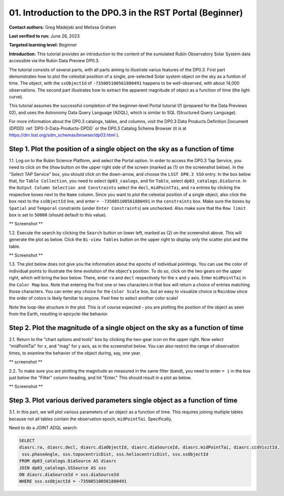 .. Review the README on instructions to contribute.
.. Review the style guide to keep a consistent approach to the documentation.
.. Static objects, such as figures, should be stored in the _static directory. Review the _static/README on instructions to contribute.
.. Do not remove the comments that describe each section. They are included to provide guidance to contributors.
.. Do not remove other content provided in the templates, such as a section. Instead, comment out the content and include comments to explain the situation. For example:
	- If a section within the template is not needed, comment out the section title and label reference. Do not delete the expected section title, reference or related comments provided from the template.
    - If a file cannot include a title (surrounded by ampersands (#)), comment out the title from the template and include a comment explaining why this is implemented (in addition to applying the ``title`` directive).

.. This is the label that can be used for cross referencing this file.
.. Recommended title label format is "Directory Name"-"Title Name" -- Spaces should be replaced by hyphens.
.. _Tutorials-Examples-DP0-3-Portal-1:
.. Each section should include a label for cross referencing to a given area.
.. Recommended format for all labels is "Title Name"-"Section Name" -- Spaces should be replaced by hyphens.
.. To reference a label that isn't associated with an reST object such as a title or figure, you must include the link and explicit title using the syntax :ref:`link text <label-name>`.
.. A warning will alert you of identical labels during the linkcheck process.


##############################################################
01. Introduction to the DP0.3 in the RST Portal (Beginner)
##############################################################

.. This section should provide a brief, top-level description of the page.

**Contact authors:** Greg Madejski and Melissa Graham

**Last verified to run:** June 26, 2023

**Targeted learning level:** Beginner

**Introduction:** This tutorial provides an introduction to the content of the sumulated Rubin Observatory Solar System data accessible via the Rubin Data Preview DP0.3.  

The tutorial consists of several parts, with all parts aiming to illustrate varius features of the DP0.3.  First part demonstrates how to plot the celestial posiition of a single, pre-selected Solar system object on the sky as a funtion of time.  The object, with the ``ssObjectId`` of ``-735085100561880491`` happens to be well-observed, with about 14,000 observations.  The second part illustrates how to extract the apparent magnitude of object as a function of time (the light curve).  

This tutorial assumes the successful completion of the beginner-level Portal tutorial 01 (prepared for the Data Previews 02), and uses the 
Astronomy Data Query Language (ADQL), which is similar to SQL (Structured Query Language).

For more information about the DP0.3 catalogs, tables, and columns, visit the DP0.3 Data Products Definition Document (DPDD) 
:ref:`DP0-3-Data-Products-DPDD` or the DP0.3 Catalog Schema Browser (it is at https://dm.lsst.org/sdm_schemas/browser/dp03.html ).  

.. _DP0-3-Portal-1-Step-1:
=============================================================================
Step 1. Plot the position of a single object on the sky as a function of time
=============================================================================

1.1.  Log on to the Rubin Science Platform, and select the Portal option.  In order to access the DP0.3 Tap Service, you need to click on the ``Show`` button on the upper right side of the screen (marked as (1) on the screenshot below).  In the "Select TAP Service" box, you should click on the down-arrow, and choose the ``LSST DP0.3 SSO`` entry.  In the box below that, for ``Table Collection``, you need to select ``dp03_caalogs``, and for ``Table``, select ``dp03_catalogs.DiaSurce``.  In the ``Output Column Selection and Constraints`` select the ``decl``, ``midPointTai``, and ``ra`` entries by clicking the respective boxes next to the ``Name`` column.  Since you want to plot the celestial position of a single object, also click the box next to the ``ssObjectId`` line, and enter ``= -735085100561880491`` in the ``constraints`` box.  Make sure the boxes by ``Spatial`` and ``Temporal`` constraints (under ``Enter Constraints``) are unchecked.  Also make sure that the ``Row limit`` box is set to ``50000`` (should default to this value).  

** Screenshot **

1.2.  Execute the search by clicking the ``Search`` button on lower left, marked as (2) on the screenshot above.  This will generate the plot as below.  Click the ``Bi-view Tables`` button on the upper right to display only the scatter plot and the table.  

** Screenshot **

1.3.  The plot below does not give you the information about the epochs of individual pointings.  You can use the color of individual points to illustrate the time evolution of the object's position.  To do so, click on the two gears on the upper right, which will bring the box below.  There, enter ``ra`` and ``decl`` respectively for the x and y axis.  Enter ``midPointTai`` in the ``Color Map`` box.  Note that entering the first one or two characters in that box will return a choice of entries matching those characters.  You can enter any choice for the ``Color Scale`` box, but an easy to visualize choice is ``Rainbow`` since the order of colors is likely familiar to anyone.  Feel free to select another color scale!  

Note the loop-like structure in the plot.  This is of course expected - you are plotting the position of the object as seen from the Earth, resulting in epicycle-like behavior.  

.. _DP0-3-Portal-1-Step-2:
==============================================================================
Step 2. Plot the magnitude of a single object on the sky as a function of time
==============================================================================

2.1.  Return to the "chart options and tools" box by clicking the two-gear icon on the upper right.   Now select "midPointTai" for x, and "mag" for y axis, as in the screenshot below.  You can also restrict the range of observation times, to examine the behavior of the object during, say, one year.  

** screenshot **

2.2.  To make sure you are plotting the magnitude as measured in the same filter (band), you need to enter ``= i`` in the box just below the "Filter" column heading, and hit "Enter."  This should result in a plot as below.  

** Screenshot **

===========================================================================
Step 3. Plot various derived parameters single object as a function of time
===========================================================================

3.1. In this part, we will plot various parameters of an object as a function of time.  This requires joining multiple tables because not all tables contain the observation epoch, ``midPointTai``.  Specifically, 

Need to do a JOINT ADQL search:  

.. code-block:: SQL 

   SELECT
   diasrc.ra, diasrc.decl, diasrc.diaObjectId, diasrc.diaSourceId, diasrc.midPointTai, diasrc.ccdVisitId, 
    sss.phaseAngle, sss.topocentricDist, sss.heliocentricDist, sss.ssObjectId
   FROM dp03_catalogs.DiaSource AS diasrc 
   JOIN dp03_catalogs.SSSource AS sss 
   ON diasrc.diaSourceId = sss.diaSourceId
   WHERE sss.ssObjectId = -735085100561880491



